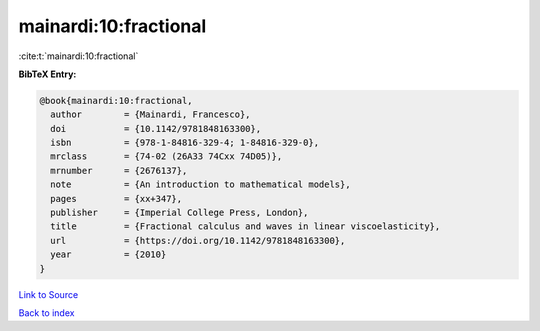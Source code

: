 mainardi:10:fractional
======================

:cite:t:`mainardi:10:fractional`

**BibTeX Entry:**

.. code-block:: bibtex

   @book{mainardi:10:fractional,
     author        = {Mainardi, Francesco},
     doi           = {10.1142/9781848163300},
     isbn          = {978-1-84816-329-4; 1-84816-329-0},
     mrclass       = {74-02 (26A33 74Cxx 74D05)},
     mrnumber      = {2676137},
     note          = {An introduction to mathematical models},
     pages         = {xx+347},
     publisher     = {Imperial College Press, London},
     title         = {Fractional calculus and waves in linear viscoelasticity},
     url           = {https://doi.org/10.1142/9781848163300},
     year          = {2010}
   }

`Link to Source <https://doi.org/10.1142/9781848163300},>`_


`Back to index <../By-Cite-Keys.html>`_
